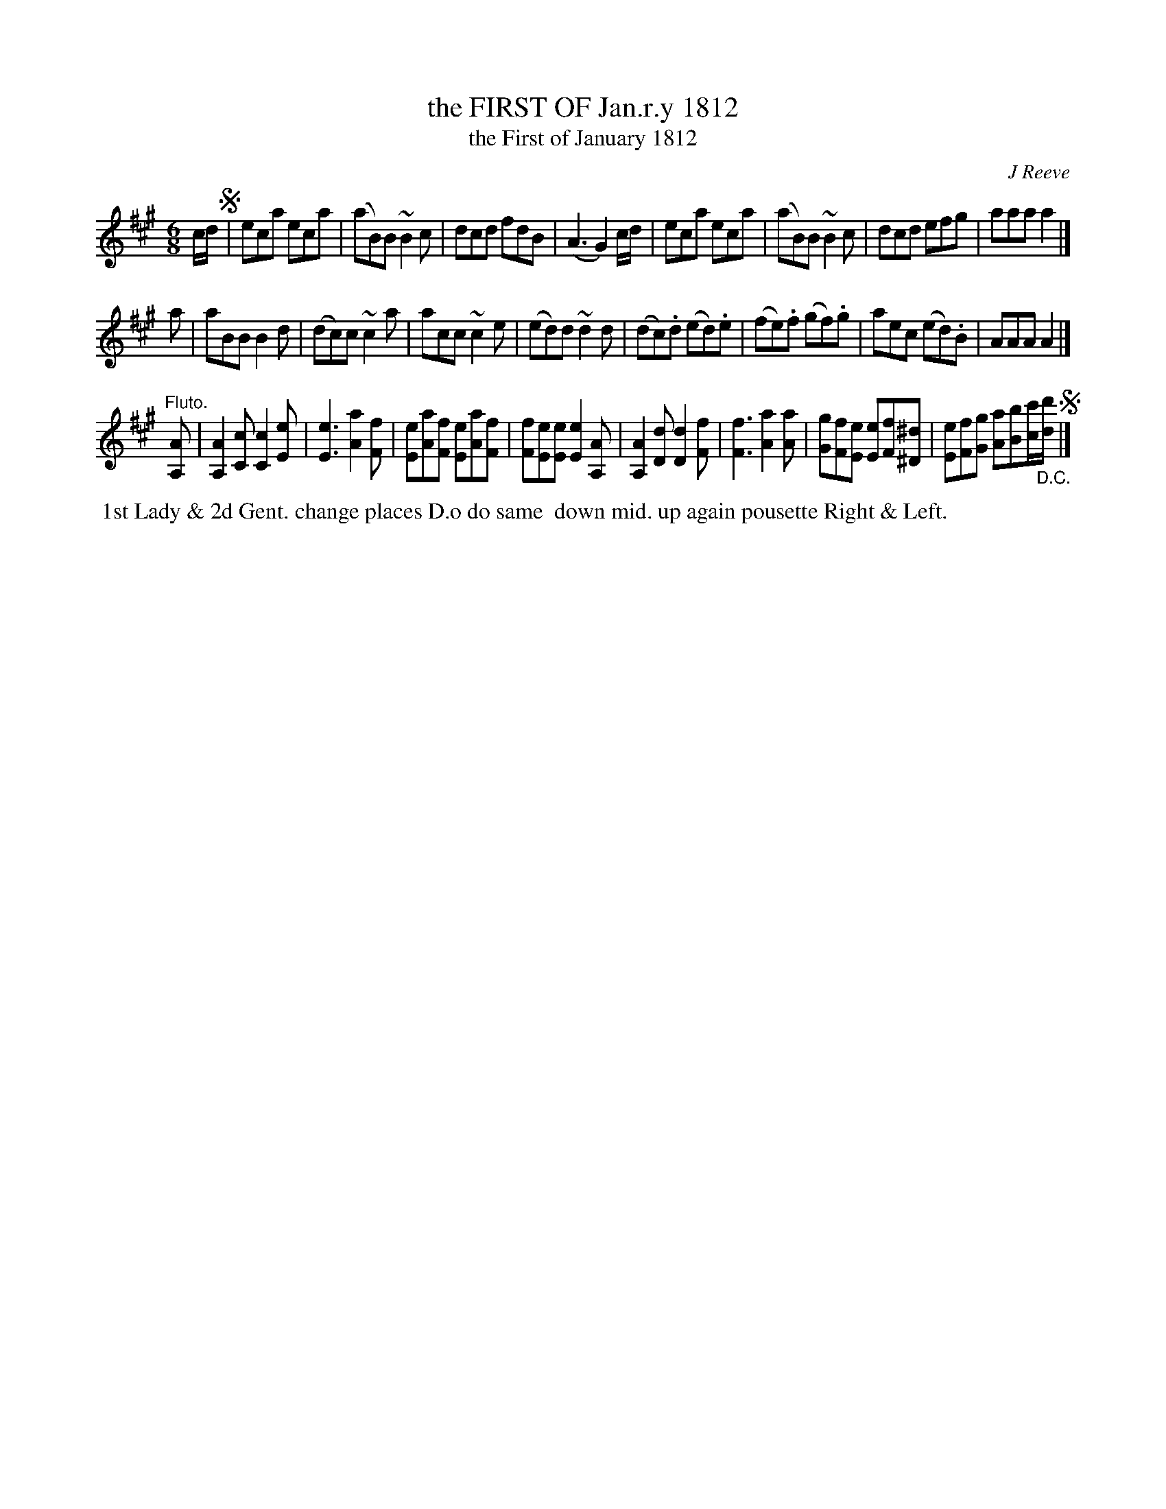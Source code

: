 X: 102
T: the FIRST OF Jan.r.y 1812
T: the First of January 1812
C: J Reeve
%R: jig
B: J.Gray's Twenty four Country Dances (for the Year 1812) p.10 #2
S: http://www.eatmt.org.uk/gray_1812.htm 2014-8-7
Z: 2014 John Chambers <jc:trillian.mit.edu>
M: 6/8
L: 1/8
K: A
c/d/ !segno!|\
eca eca | (aB)B ~B2c | dcd fdB | (A3 G2)c/d/ |\
eca eca | (aB)B ~B2c | dcd efg | aaa a2 |]
a |\
aBB B2d | (dc)c ~c2a | acc ~c2e | (ed)d ~d2d |\
(dc).d (ed).e | (fe).f (gf).g | aec (ed).B | AAA A2 |]
"Fluto."[AA,] |\
[A2A,2][cC] [c2C2][eE] | [e3E3] [a2A2][fF] |\
[eE][aA][fF] [eE][aA][fF] | [fF][eE][eE] [e2E2][AA,] |\
[A2A,2][dD] [d2D2][fF] | [f3F3] [a2A2][aA] |\
[gG][fF][eE] [eE][fF][^d^D] | [eE][fF][gG] [aA][bB][c'/c/]"_D.C."[d'/d/] !segno!|]
% - - - - - - - - - - - - - - - - - - - - - - - - -
%%begintext align
%% 1st Lady & 2d Gent. change places D.o do same
%% down mid. up again pousette Right & Left.
%%endtext
% - - - - - - - - - - - - - - - - - - - - - - - - -
